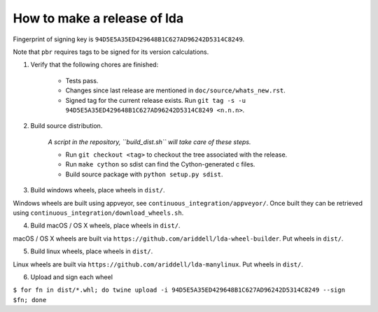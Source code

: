 ==============================
 How to make a release of lda
==============================

Fingerprint of signing key is ``94D5E5A35ED429648B1C627AD96242D5314C8249``.

Note that ``pbr`` requires tags to be signed for its version calculations.

1. Verify that the following chores are finished:

    - Tests pass.
    - Changes since last release are mentioned in ``doc/source/whats_new.rst``.
    - Signed tag for the current release exists. Run ``git tag -s -u 94D5E5A35ED429648B1C627AD96242D5314C8249 <n.n.n>``.

2. Build source distribution.

     *A script in the repository, ``build_dist.sh`` will take care of these steps.*

     - Run ``git checkout <tag>`` to checkout the tree associated with the release.
     - Run ``make cython`` so sdist can find the Cython-generated c files.
     - Build source package with ``python setup.py sdist``.

3. Build windows wheels, place wheels in ``dist/``.

Windows wheels are built using appveyor, see ``continuous_integration/appveyor/``.
Once built they can be retrieved using ``continuous_integration/download_wheels.sh``.

4. Build macOS / OS X wheels, place wheels in ``dist/``.

macOS / OS X wheels are built via ``https://github.com/ariddell/lda-wheel-builder``.
Put wheels in ``dist/``.

5. Build linux wheels, place wheels in ``dist/``.

Linux wheels are built via ``https://github.com/ariddell/lda-manylinux``. Put
wheels in ``dist/``.

6. Upload and sign each wheel

``$ for fn in dist/*.whl; do twine upload -i 94D5E5A35ED429648B1C627AD96242D5314C8249 --sign $fn; done``

